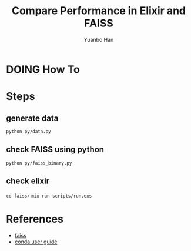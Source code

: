 #+OPTIONS: toc:nil date:nil timestamp:nil
#+TITLE: Compare Performance in Elixir and FAISS
#+AUTHOR: Yuanbo Han

* DOING How To

* Steps

** generate data

~python py/data.py~


** check FAISS using python

~python py/faiss_binary.py~


** check elixir

~cd faiss/~
~mix run scripts/run.exs~

* References

- [[https://github.com/facebookresearch/faiss][faiss]]
- [[https://docs.conda.io/projects/conda/en/latest/user-guide/install/index.html][conda user guide]]
